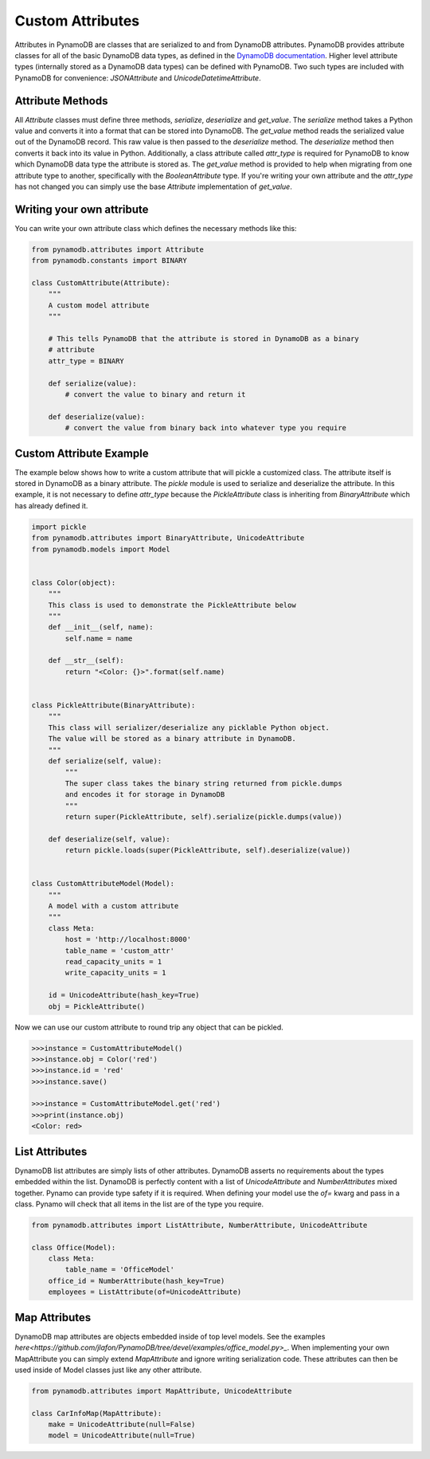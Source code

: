 Custom Attributes
==========================

Attributes in PynamoDB are classes that are serialized to and from DynamoDB attributes. PynamoDB provides attribute classes
for all of the basic DynamoDB data types, as defined in the `DynamoDB documentation <http://docs.aws.amazon.com/amazondynamodb/latest/developerguide/DataModel.html>`_.
Higher level attribute types (internally stored as a DynamoDB data types) can be defined with PynamoDB. Two such types
are included with PynamoDB for convenience: `JSONAttribute` and `UnicodeDatetimeAttribute`.

Attribute Methods
-----------------

All `Attribute` classes must define three methods, `serialize`, `deserialize` and `get_value`. The `serialize` method takes a Python
value and converts it into a format that can be stored into DynamoDB. The `get_value` method reads the serialized value out of the DynamoDB record.
This raw value is then passed to the `deserialize` method. The `deserialize` method then converts it back into its value in Python.
Additionally, a class attribute called `attr_type` is required for PynamoDB to know which DynamoDB data type the attribute is stored as.
The `get_value` method is provided to help when migrating from one attribute type to another, specifically with the `BooleanAttribute` type.
If you're writing your own attribute and the `attr_type` has not changed you can simply use the base `Attribute` implementation of `get_value`.


Writing your own attribute
--------------------------

You can write your own attribute class which defines the necessary methods like this:

.. code-block:: python

    from pynamodb.attributes import Attribute
    from pynamodb.constants import BINARY

    class CustomAttribute(Attribute):
        """
        A custom model attribute
        """

        # This tells PynamoDB that the attribute is stored in DynamoDB as a binary
        # attribute
        attr_type = BINARY

        def serialize(value):
            # convert the value to binary and return it

        def deserialize(value):
            # convert the value from binary back into whatever type you require


Custom Attribute Example
------------------------

The example below shows how to write a custom attribute that will pickle a customized class. The attribute itself is stored
in DynamoDB as a binary attribute. The `pickle` module is used to serialize and deserialize the attribute. In this example,
it is not necessary to define `attr_type` because the `PickleAttribute` class is inheriting from `BinaryAttribute` which has
already defined it.

.. code-block:: python

    import pickle
    from pynamodb.attributes import BinaryAttribute, UnicodeAttribute
    from pynamodb.models import Model


    class Color(object):
        """
        This class is used to demonstrate the PickleAttribute below
        """
        def __init__(self, name):
            self.name = name

        def __str__(self):
            return "<Color: {}>".format(self.name)


    class PickleAttribute(BinaryAttribute):
        """
        This class will serializer/deserialize any picklable Python object.
        The value will be stored as a binary attribute in DynamoDB.
        """
        def serialize(self, value):
            """
            The super class takes the binary string returned from pickle.dumps
            and encodes it for storage in DynamoDB
            """
            return super(PickleAttribute, self).serialize(pickle.dumps(value))

        def deserialize(self, value):
            return pickle.loads(super(PickleAttribute, self).deserialize(value))


    class CustomAttributeModel(Model):
        """
        A model with a custom attribute
        """
        class Meta:
            host = 'http://localhost:8000'
            table_name = 'custom_attr'
            read_capacity_units = 1
            write_capacity_units = 1

        id = UnicodeAttribute(hash_key=True)
        obj = PickleAttribute()

Now we can use our custom attribute to round trip any object that can be pickled.

.. code-block:: python

    >>>instance = CustomAttributeModel()
    >>>instance.obj = Color('red')
    >>>instance.id = 'red'
    >>>instance.save()

    >>>instance = CustomAttributeModel.get('red')
    >>>print(instance.obj)
    <Color: red>


List Attributes
---------------

DynamoDB list attributes are simply lists of other attributes. DynamoDB asserts no requirements about the types embedded within the list.
DynamoDB is perfectly content with a list of `UnicodeAttribute` and `NumberAttributes` mixed together. Pynamo can provide type safety if it is required.
When defining your model use the `of=` kwarg and pass in a class. Pynamo will check that all items in the list are of the type you require.

.. code-block:: python

    from pynamodb.attributes import ListAttribute, NumberAttribute, UnicodeAttribute

    class Office(Model):
        class Meta:
            table_name = 'OfficeModel'
        office_id = NumberAttribute(hash_key=True)
        employees = ListAttribute(of=UnicodeAttribute)


Map Attributes
--------------

DynamoDB map attributes are objects embedded inside of top level models. See the examples `here<https://github.com/jlafon/PynamoDB/tree/devel/examples/office_model.py>_`.
When implementing your own MapAttribute you can simply extend `MapAttribute` and ignore writing serialization code.
These attributes can then be used inside of Model classes just like any other attribute.

.. code-block:: python

    from pynamodb.attributes import MapAttribute, UnicodeAttribute

    class CarInfoMap(MapAttribute):
        make = UnicodeAttribute(null=False)
        model = UnicodeAttribute(null=True)


